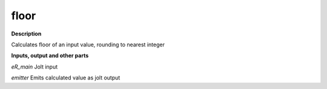 floor
=====

.. _floor:

**Description**

Calculates floor of an input value, rounding to nearest integer

**Inputs, output and other parts**

*eR_main* Jolt input

*emitter* Emits calculated value as jolt output

